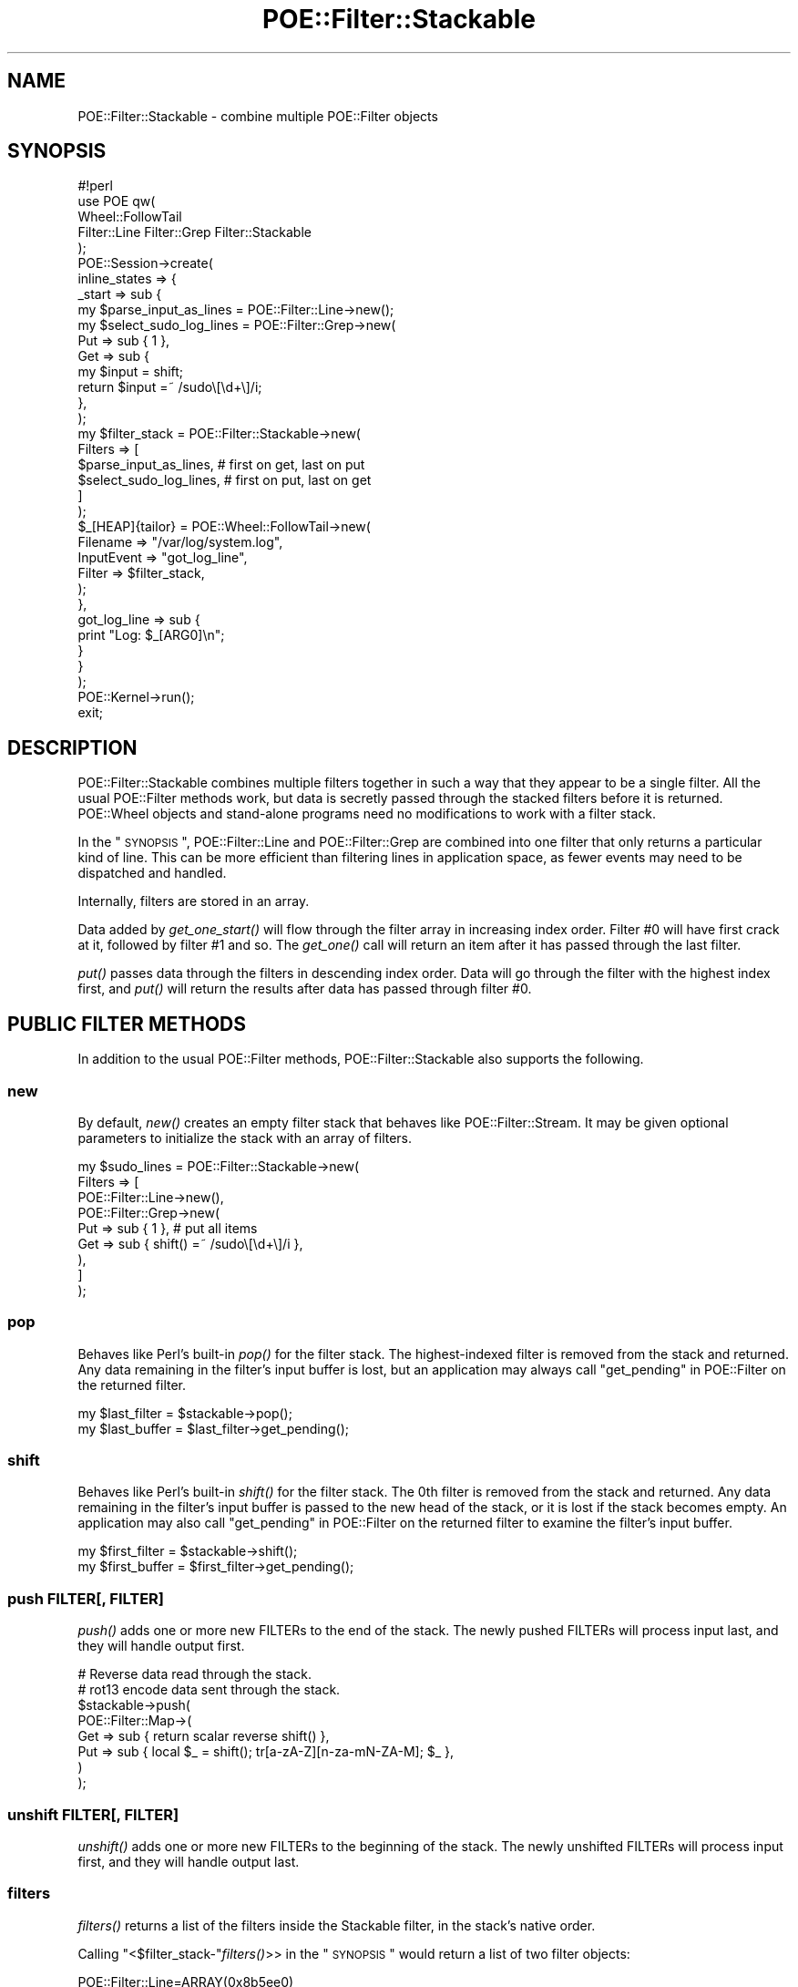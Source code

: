 .\" Automatically generated by Pod::Man 2.23 (Pod::Simple 3.14)
.\"
.\" Standard preamble:
.\" ========================================================================
.de Sp \" Vertical space (when we can't use .PP)
.if t .sp .5v
.if n .sp
..
.de Vb \" Begin verbatim text
.ft CW
.nf
.ne \\$1
..
.de Ve \" End verbatim text
.ft R
.fi
..
.\" Set up some character translations and predefined strings.  \*(-- will
.\" give an unbreakable dash, \*(PI will give pi, \*(L" will give a left
.\" double quote, and \*(R" will give a right double quote.  \*(C+ will
.\" give a nicer C++.  Capital omega is used to do unbreakable dashes and
.\" therefore won't be available.  \*(C` and \*(C' expand to `' in nroff,
.\" nothing in troff, for use with C<>.
.tr \(*W-
.ds C+ C\v'-.1v'\h'-1p'\s-2+\h'-1p'+\s0\v'.1v'\h'-1p'
.ie n \{\
.    ds -- \(*W-
.    ds PI pi
.    if (\n(.H=4u)&(1m=24u) .ds -- \(*W\h'-12u'\(*W\h'-12u'-\" diablo 10 pitch
.    if (\n(.H=4u)&(1m=20u) .ds -- \(*W\h'-12u'\(*W\h'-8u'-\"  diablo 12 pitch
.    ds L" ""
.    ds R" ""
.    ds C` ""
.    ds C' ""
'br\}
.el\{\
.    ds -- \|\(em\|
.    ds PI \(*p
.    ds L" ``
.    ds R" ''
'br\}
.\"
.\" Escape single quotes in literal strings from groff's Unicode transform.
.ie \n(.g .ds Aq \(aq
.el       .ds Aq '
.\"
.\" If the F register is turned on, we'll generate index entries on stderr for
.\" titles (.TH), headers (.SH), subsections (.SS), items (.Ip), and index
.\" entries marked with X<> in POD.  Of course, you'll have to process the
.\" output yourself in some meaningful fashion.
.ie \nF \{\
.    de IX
.    tm Index:\\$1\t\\n%\t"\\$2"
..
.    nr % 0
.    rr F
.\}
.el \{\
.    de IX
..
.\}
.\"
.\" Accent mark definitions (@(#)ms.acc 1.5 88/02/08 SMI; from UCB 4.2).
.\" Fear.  Run.  Save yourself.  No user-serviceable parts.
.    \" fudge factors for nroff and troff
.if n \{\
.    ds #H 0
.    ds #V .8m
.    ds #F .3m
.    ds #[ \f1
.    ds #] \fP
.\}
.if t \{\
.    ds #H ((1u-(\\\\n(.fu%2u))*.13m)
.    ds #V .6m
.    ds #F 0
.    ds #[ \&
.    ds #] \&
.\}
.    \" simple accents for nroff and troff
.if n \{\
.    ds ' \&
.    ds ` \&
.    ds ^ \&
.    ds , \&
.    ds ~ ~
.    ds /
.\}
.if t \{\
.    ds ' \\k:\h'-(\\n(.wu*8/10-\*(#H)'\'\h"|\\n:u"
.    ds ` \\k:\h'-(\\n(.wu*8/10-\*(#H)'\`\h'|\\n:u'
.    ds ^ \\k:\h'-(\\n(.wu*10/11-\*(#H)'^\h'|\\n:u'
.    ds , \\k:\h'-(\\n(.wu*8/10)',\h'|\\n:u'
.    ds ~ \\k:\h'-(\\n(.wu-\*(#H-.1m)'~\h'|\\n:u'
.    ds / \\k:\h'-(\\n(.wu*8/10-\*(#H)'\z\(sl\h'|\\n:u'
.\}
.    \" troff and (daisy-wheel) nroff accents
.ds : \\k:\h'-(\\n(.wu*8/10-\*(#H+.1m+\*(#F)'\v'-\*(#V'\z.\h'.2m+\*(#F'.\h'|\\n:u'\v'\*(#V'
.ds 8 \h'\*(#H'\(*b\h'-\*(#H'
.ds o \\k:\h'-(\\n(.wu+\w'\(de'u-\*(#H)/2u'\v'-.3n'\*(#[\z\(de\v'.3n'\h'|\\n:u'\*(#]
.ds d- \h'\*(#H'\(pd\h'-\w'~'u'\v'-.25m'\f2\(hy\fP\v'.25m'\h'-\*(#H'
.ds D- D\\k:\h'-\w'D'u'\v'-.11m'\z\(hy\v'.11m'\h'|\\n:u'
.ds th \*(#[\v'.3m'\s+1I\s-1\v'-.3m'\h'-(\w'I'u*2/3)'\s-1o\s+1\*(#]
.ds Th \*(#[\s+2I\s-2\h'-\w'I'u*3/5'\v'-.3m'o\v'.3m'\*(#]
.ds ae a\h'-(\w'a'u*4/10)'e
.ds Ae A\h'-(\w'A'u*4/10)'E
.    \" corrections for vroff
.if v .ds ~ \\k:\h'-(\\n(.wu*9/10-\*(#H)'\s-2\u~\d\s+2\h'|\\n:u'
.if v .ds ^ \\k:\h'-(\\n(.wu*10/11-\*(#H)'\v'-.4m'^\v'.4m'\h'|\\n:u'
.    \" for low resolution devices (crt and lpr)
.if \n(.H>23 .if \n(.V>19 \
\{\
.    ds : e
.    ds 8 ss
.    ds o a
.    ds d- d\h'-1'\(ga
.    ds D- D\h'-1'\(hy
.    ds th \o'bp'
.    ds Th \o'LP'
.    ds ae ae
.    ds Ae AE
.\}
.rm #[ #] #H #V #F C
.\" ========================================================================
.\"
.IX Title "POE::Filter::Stackable 3"
.TH POE::Filter::Stackable 3 "2010-11-19" "perl v5.12.3" "User Contributed Perl Documentation"
.\" For nroff, turn off justification.  Always turn off hyphenation; it makes
.\" way too many mistakes in technical documents.
.if n .ad l
.nh
.SH "NAME"
POE::Filter::Stackable \- combine multiple POE::Filter objects
.SH "SYNOPSIS"
.IX Header "SYNOPSIS"
.Vb 1
\&  #!perl
\&
\&  use POE qw(
\&    Wheel::FollowTail
\&    Filter::Line Filter::Grep Filter::Stackable
\&  );
\&
\&  POE::Session\->create(
\&    inline_states => {
\&      _start => sub {
\&        my $parse_input_as_lines = POE::Filter::Line\->new();
\&
\&        my $select_sudo_log_lines = POE::Filter::Grep\->new(
\&          Put => sub { 1 },
\&          Get => sub {
\&            my $input = shift;
\&            return $input =~ /sudo\e[\ed+\e]/i;
\&          },
\&        );
\&
\&        my $filter_stack = POE::Filter::Stackable\->new(
\&          Filters => [
\&            $parse_input_as_lines, # first on get, last on put
\&            $select_sudo_log_lines, # first on put, last on get
\&          ]
\&        );
\&
\&        $_[HEAP]{tailor} = POE::Wheel::FollowTail\->new(
\&          Filename => "/var/log/system.log",
\&          InputEvent => "got_log_line",
\&          Filter => $filter_stack,
\&        );
\&      },
\&      got_log_line => sub {
\&        print "Log: $_[ARG0]\en";
\&      }
\&    }
\&  );
\&
\&  POE::Kernel\->run();
\&  exit;
.Ve
.SH "DESCRIPTION"
.IX Header "DESCRIPTION"
POE::Filter::Stackable combines multiple filters together in such a
way that they appear to be a single filter.  All the usual POE::Filter
methods work, but data is secretly passed through the stacked filters
before it is returned.  POE::Wheel objects and stand-alone programs
need no modifications to work with a filter stack.
.PP
In the \*(L"\s-1SYNOPSIS\s0\*(R", POE::Filter::Line and POE::Filter::Grep are
combined into one filter that only returns a particular kind of line.
This can be more efficient than filtering lines in application space,
as fewer events may need to be dispatched and handled.
.PP
Internally, filters are stored in an array.
.PP
Data added by \fIget_one_start()\fR will flow through the filter array in
increasing index order.  Filter #0 will have first crack at it,
followed by filter #1 and so.  The \fIget_one()\fR call will return an item
after it has passed through the last filter.
.PP
\&\fIput()\fR passes data through the filters in descending index order.  Data
will go through the filter with the highest index first, and \fIput()\fR
will return the results after data has passed through filter #0.
.SH "PUBLIC FILTER METHODS"
.IX Header "PUBLIC FILTER METHODS"
In addition to the usual POE::Filter methods, POE::Filter::Stackable
also supports the following.
.SS "new"
.IX Subsection "new"
By default, \fInew()\fR creates an empty filter stack that behaves like
POE::Filter::Stream.  It may be given optional parameters to
initialize the stack with an array of filters.
.PP
.Vb 9
\&  my $sudo_lines = POE::Filter::Stackable\->new(
\&    Filters => [
\&      POE::Filter::Line\->new(),
\&      POE::Filter::Grep\->new(
\&        Put => sub { 1 }, # put all items
\&        Get => sub { shift() =~ /sudo\e[\ed+\e]/i },
\&      ),
\&    ]
\&  );
.Ve
.SS "pop"
.IX Subsection "pop"
Behaves like Perl's built-in \fIpop()\fR for the filter stack.  The
highest-indexed filter is removed from the stack and returned.  Any
data remaining in the filter's input buffer is lost, but an
application may always call \*(L"get_pending\*(R" in POE::Filter on the returned
filter.
.PP
.Vb 2
\&  my $last_filter = $stackable\->pop();
\&  my $last_buffer = $last_filter\->get_pending();
.Ve
.SS "shift"
.IX Subsection "shift"
Behaves like Perl's built-in \fIshift()\fR for the filter stack.  The 0th
filter is removed from the stack and returned.  Any data remaining in
the filter's input buffer is passed to the new head of the stack, or
it is lost if the stack becomes empty.  An application may also call
\&\*(L"get_pending\*(R" in POE::Filter on the returned filter to examine the
filter's input buffer.
.PP
.Vb 2
\&  my $first_filter = $stackable\->shift();
\&  my $first_buffer = $first_filter\->get_pending();
.Ve
.SS "push FILTER[, \s-1FILTER\s0]"
.IX Subsection "push FILTER[, FILTER]"
\&\fIpush()\fR adds one or more new FILTERs to the end of the stack.  The
newly pushed FILTERs will process input last, and they will handle
output first.
.PP
.Vb 8
\&  # Reverse data read through the stack.
\&  # rot13 encode data sent through the stack.
\&  $stackable\->push(
\&    POE::Filter::Map\->(
\&      Get => sub { return scalar reverse shift() },
\&      Put => sub { local $_ = shift(); tr[a\-zA\-Z][n\-za\-mN\-ZA\-M]; $_ },
\&    )
\&  );
.Ve
.SS "unshift FILTER[, \s-1FILTER\s0]"
.IX Subsection "unshift FILTER[, FILTER]"
\&\fIunshift()\fR adds one or more new FILTERs to the beginning of the stack.
The newly unshifted FILTERs will process input first, and they will
handle output last.
.SS "filters"
.IX Subsection "filters"
\&\fIfilters()\fR returns a list of the filters inside the Stackable filter,
in the stack's native order.
.PP
Calling \f(CW\*(C`<$filter_stack\-\*(C'\fR\fIfilters()\fR>> in the \*(L"\s-1SYNOPSIS\s0\*(R" would return
a list of two filter objects:
.PP
.Vb 2
\&  POE::Filter::Line=ARRAY(0x8b5ee0)
\&  POE::Filter::Grep=ARRAY(0x8b5f7c)
.Ve
.SS "filter_types"
.IX Subsection "filter_types"
\&\fIfilter_types()\fR returns a list of class names for each filter in the
stack, in the stack's native order.
.PP
Calling \f(CW\*(C`<$filter_stack\-\*(C'\fR\fIfilter_types()\fR>> in the \*(L"\s-1SYNOPSIS\s0\*(R" would
return a list of two class names:
.PP
.Vb 2
\&  POE::FIlter::Line
\&  POE::Filter::Grep
.Ve
.PP
It could easily be replaced by:
.PP
.Vb 1
\&  my @filter_types = map { ref } $filter_stack\->filters;
.Ve
.SH "SEE ALSO"
.IX Header "SEE ALSO"
POE::Filter for more information about filters in general.
.PP
Specific filters, amongst which are:
POE::Filter::Block,
POE::Filter::Grep,
POE::Filter::HTTPD,
POE::Filter::Line,
POE::Filter::Map,
POE::Filter::RecordBlock,
POE::Filter::Reference,
POE::Filter::Stream
.SH "BUGS"
.IX Header "BUGS"
None currently known.
.SH "AUTHORS & COPYRIGHTS"
.IX Header "AUTHORS & COPYRIGHTS"
The Stackable filter was contributed by Dieter Pearcey.  Documentation
provided by Rocco Caputo.
.PP
Please see the \s-1POE\s0 manpage for more information about authors and
contributors.
